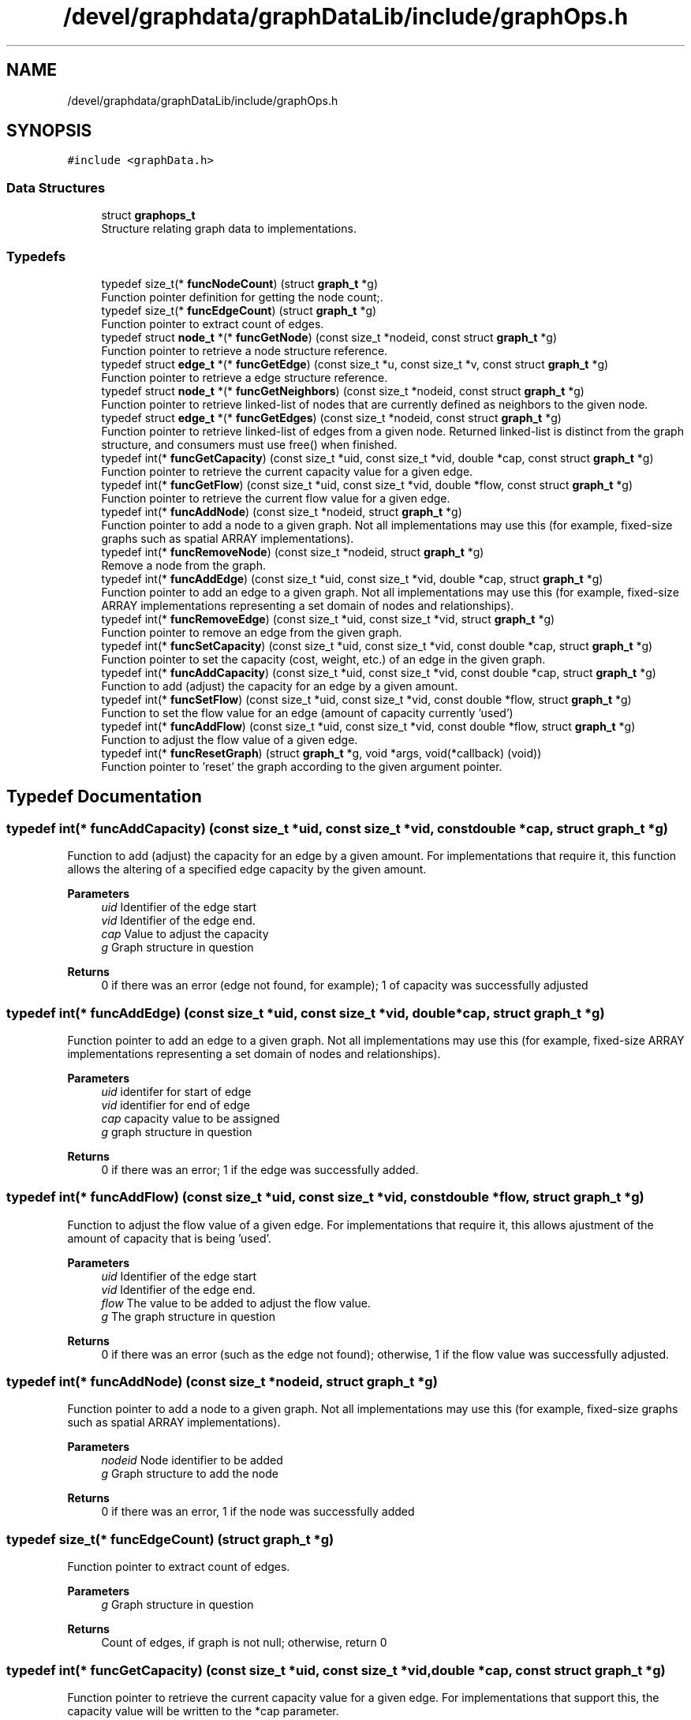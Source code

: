 .TH "/devel/graphdata/graphDataLib/include/graphOps.h" 3 "Graph Data Shared Library" \" -*- nroff -*-
.ad l
.nh
.SH NAME
/devel/graphdata/graphDataLib/include/graphOps.h
.SH SYNOPSIS
.br
.PP
\fC#include <graphData\&.h>\fP
.br

.SS "Data Structures"

.in +1c
.ti -1c
.RI "struct \fBgraphops_t\fP"
.br
.RI "Structure relating graph data to implementations\&. "
.in -1c
.SS "Typedefs"

.in +1c
.ti -1c
.RI "typedef size_t(* \fBfuncNodeCount\fP) (struct \fBgraph_t\fP *g)"
.br
.RI "Function pointer definition for getting the node count;\&. "
.ti -1c
.RI "typedef size_t(* \fBfuncEdgeCount\fP) (struct \fBgraph_t\fP *g)"
.br
.RI "Function pointer to extract count of edges\&. "
.ti -1c
.RI "typedef struct \fBnode_t\fP *(* \fBfuncGetNode\fP) (const size_t *nodeid, const struct \fBgraph_t\fP *g)"
.br
.RI "Function pointer to retrieve a node structure reference\&. "
.ti -1c
.RI "typedef struct \fBedge_t\fP *(* \fBfuncGetEdge\fP) (const size_t *u, const size_t *v, const struct \fBgraph_t\fP *g)"
.br
.RI "Function pointer to retrieve a edge structure reference\&. "
.ti -1c
.RI "typedef struct \fBnode_t\fP *(* \fBfuncGetNeighbors\fP) (const size_t *nodeid, const struct \fBgraph_t\fP *g)"
.br
.RI "Function pointer to retrieve linked-list of nodes that are currently defined as neighbors to the given node\&. "
.ti -1c
.RI "typedef struct \fBedge_t\fP *(* \fBfuncGetEdges\fP) (const size_t *nodeid, const struct \fBgraph_t\fP *g)"
.br
.RI "Function pointer to retrieve linked-list of edges from a given node\&. Returned linked-list is distinct from the graph structure, and consumers must use free() when finished\&. "
.ti -1c
.RI "typedef int(* \fBfuncGetCapacity\fP) (const size_t *uid, const size_t *vid, double *cap, const struct \fBgraph_t\fP *g)"
.br
.RI "Function pointer to retrieve the current capacity value for a given edge\&. "
.ti -1c
.RI "typedef int(* \fBfuncGetFlow\fP) (const size_t *uid, const size_t *vid, double *flow, const struct \fBgraph_t\fP *g)"
.br
.RI "Function pointer to retrieve the current flow value for a given edge\&. "
.ti -1c
.RI "typedef int(* \fBfuncAddNode\fP) (const size_t *nodeid, struct \fBgraph_t\fP *g)"
.br
.RI "Function pointer to add a node to a given graph\&. Not all implementations may use this (for example, fixed-size graphs such as spatial ARRAY implementations)\&. "
.ti -1c
.RI "typedef int(* \fBfuncRemoveNode\fP) (const size_t *nodeid, struct \fBgraph_t\fP *g)"
.br
.RI "Remove a node from the graph\&. "
.ti -1c
.RI "typedef int(* \fBfuncAddEdge\fP) (const size_t *uid, const size_t *vid, double *cap, struct \fBgraph_t\fP *g)"
.br
.RI "Function pointer to add an edge to a given graph\&. Not all implementations may use this (for example, fixed-size ARRAY implementations representing a set domain of nodes and relationships)\&. "
.ti -1c
.RI "typedef int(* \fBfuncRemoveEdge\fP) (const size_t *uid, const size_t *vid, struct \fBgraph_t\fP *g)"
.br
.RI "Function pointer to remove an edge from the given graph\&. "
.ti -1c
.RI "typedef int(* \fBfuncSetCapacity\fP) (const size_t *uid, const size_t *vid, const double *cap, struct \fBgraph_t\fP *g)"
.br
.RI "Function pointer to set the capacity (cost, weight, etc\&.) of an edge in the given graph\&. "
.ti -1c
.RI "typedef int(* \fBfuncAddCapacity\fP) (const size_t *uid, const size_t *vid, const double *cap, struct \fBgraph_t\fP *g)"
.br
.RI "Function to add (adjust) the capacity for an edge by a given amount\&. "
.ti -1c
.RI "typedef int(* \fBfuncSetFlow\fP) (const size_t *uid, const size_t *vid, const double *flow, struct \fBgraph_t\fP *g)"
.br
.RI "Function to set the flow value for an edge (amount of capacity currently 'used') "
.ti -1c
.RI "typedef int(* \fBfuncAddFlow\fP) (const size_t *uid, const size_t *vid, const double *flow, struct \fBgraph_t\fP *g)"
.br
.RI "Function to adjust the flow value of a given edge\&. "
.ti -1c
.RI "typedef int(* \fBfuncResetGraph\fP) (struct \fBgraph_t\fP *g, void *args, void(*callback) (void))"
.br
.RI "Function pointer to 'reset' the graph according to the given argument pointer\&. "
.in -1c
.SH "Typedef Documentation"
.PP 
.SS "typedef int(* funcAddCapacity) (const size_t *uid, const size_t *vid, const double *cap, struct \fBgraph_t\fP *g)"

.PP
Function to add (adjust) the capacity for an edge by a given amount\&. For implementations that require it, this function allows the altering of a specified edge capacity by the given amount\&.
.PP
\fBParameters\fP
.RS 4
\fIuid\fP Identifier of the edge start 
.br
\fIvid\fP Identifier of the edge end\&. 
.br
\fIcap\fP Value to adjust the capacity 
.br
\fIg\fP Graph structure in question 
.RE
.PP
\fBReturns\fP
.RS 4
0 if there was an error (edge not found, for example); 1 of capacity was successfully adjusted 
.RE
.PP

.SS "typedef int(* funcAddEdge) (const size_t *uid, const size_t *vid, double *cap, struct \fBgraph_t\fP *g)"

.PP
Function pointer to add an edge to a given graph\&. Not all implementations may use this (for example, fixed-size ARRAY implementations representing a set domain of nodes and relationships)\&. 
.PP
\fBParameters\fP
.RS 4
\fIuid\fP identifer for start of edge 
.br
\fIvid\fP identifier for end of edge 
.br
\fIcap\fP capacity value to be assigned 
.br
\fIg\fP graph structure in question 
.RE
.PP
\fBReturns\fP
.RS 4
0 if there was an error; 1 if the edge was successfully added\&. 
.RE
.PP

.SS "typedef int(* funcAddFlow) (const size_t *uid, const size_t *vid, const double *flow, struct \fBgraph_t\fP *g)"

.PP
Function to adjust the flow value of a given edge\&. For implementations that require it, this allows ajustment of the amount of capacity that is being 'used'\&.
.PP
\fBParameters\fP
.RS 4
\fIuid\fP Identifier of the edge start 
.br
\fIvid\fP Identifier of the edge end\&. 
.br
\fIflow\fP The value to be added to adjust the flow value\&. 
.br
\fIg\fP The graph structure in question 
.RE
.PP
\fBReturns\fP
.RS 4
0 if there was an error (such as the edge not found); otherwise, 1 if the flow value was successfully adjusted\&. 
.RE
.PP

.SS "typedef int(* funcAddNode) (const size_t *nodeid, struct \fBgraph_t\fP *g)"

.PP
Function pointer to add a node to a given graph\&. Not all implementations may use this (for example, fixed-size graphs such as spatial ARRAY implementations)\&. 
.PP
\fBParameters\fP
.RS 4
\fInodeid\fP Node identifier to be added 
.br
\fIg\fP Graph structure to add the node 
.RE
.PP
\fBReturns\fP
.RS 4
0 if there was an error, 1 if the node was successfully added 
.RE
.PP

.SS "typedef size_t(* funcEdgeCount) (struct \fBgraph_t\fP *g)"

.PP
Function pointer to extract count of edges\&. 
.PP
\fBParameters\fP
.RS 4
\fIg\fP Graph structure in question 
.RE
.PP
\fBReturns\fP
.RS 4
Count of edges, if graph is not null; otherwise, return 0 
.RE
.PP

.SS "typedef int(* funcGetCapacity) (const size_t *uid, const size_t *vid, double *cap, const struct \fBgraph_t\fP *g)"

.PP
Function pointer to retrieve the current capacity value for a given edge\&. For implementations that support this, the capacity value will be written to the *cap parameter\&.
.PP
\fBParameters\fP
.RS 4
\fIuid\fP Edge start identifier 
.br
\fIvid\fP Edge end identifier 
.br
\fIcap\fP Capacity value pointer to store the value 
.br
\fIg\fP Graph structure in question 
.RE
.PP
\fBReturns\fP
.RS 4
0 if there was a problem retrieving the value (such as the edge not existing); otherwise, 1 for a successful retrieval 
.RE
.PP

.SS "typedef struct \fBedge_t\fP *(* funcGetEdge) (const size_t *u, const size_t *v, const struct \fBgraph_t\fP *g)"

.PP
Function pointer to retrieve a edge structure reference\&. Implementation-specific on whether this structure is part of the original graph (LINK-based implementations) or must use free() when usage is finished (ARRAY-based)\&. 
.PP
\fBParameters\fP
.RS 4
\fIu\fP nodeid of the starting edge\&. 
.br
\fIv\fP nodeid of the ending edge\&. 
.br
\fIg\fP Graph structure in question 
.RE
.PP
\fBReturns\fP
.RS 4
pointer to the edge structure, if found; otherwise, pointer to NULL\&. 
.RE
.PP

.SS "typedef struct \fBedge_t\fP *(* funcGetEdges) (const size_t *nodeid, const struct \fBgraph_t\fP *g)"

.PP
Function pointer to retrieve linked-list of edges from a given node\&. Returned linked-list is distinct from the graph structure, and consumers must use free() when finished\&. 
.PP
\fBParameters\fP
.RS 4
\fInodeid\fP Identifier of the node in question 
.br
\fIg\fP Graph structure in question 
.RE
.PP
\fBReturns\fP
.RS 4
linked-list of edges starting from the given node, if found; otherwise, pointer to NULL\&. 
.RE
.PP

.SS "typedef int(* funcGetFlow) (const size_t *uid, const size_t *vid, double *flow, const struct \fBgraph_t\fP *g)"

.PP
Function pointer to retrieve the current flow value for a given edge\&. For implementations that support this, the flow value will be written to the *flow parameter\&.
.PP
\fBParameters\fP
.RS 4
\fIuid\fP Edge start identifier 
.br
\fIvid\fP Edge end identifier 
.br
\fIflow\fP Flow value pointer to store the result 
.br
\fIg\fP Graph structure in question 
.RE
.PP
\fBReturns\fP
.RS 4
0 if there was a problem retrieving the value (such as the edge not existing); otherwise, 1 for a successful retrieval 
.RE
.PP

.SS "typedef struct \fBnode_t\fP *(* funcGetNeighbors) (const size_t *nodeid, const struct \fBgraph_t\fP *g)"

.PP
Function pointer to retrieve linked-list of nodes that are currently defined as neighbors to the given node\&. Returned linked-list is distinct from the graph structure, and consumers must use free() when finished\&. 
.PP
\fBParameters\fP
.RS 4
\fInodeid\fP Identifier of the node in question 
.br
\fIg\fP Graph structure in question 
.RE
.PP
\fBReturns\fP
.RS 4
linked-list of node references, starting with the given node, if found; otherwise, pointer to NULL\&. 
.RE
.PP

.SS "typedef struct \fBnode_t\fP *(* funcGetNode) (const size_t *nodeid, const struct \fBgraph_t\fP *g)"

.PP
Function pointer to retrieve a node structure reference\&. Implementation-specific on whether this structure is part of the original graph (LINK-based implementations) or must use free() when usage is finished (ARRAY-based)\&. 
.PP
\fBParameters\fP
.RS 4
\fInodeid\fP Identifier of the node to be retrieved 
.br
\fIg\fP Graph structure in question 
.RE
.PP
\fBReturns\fP
.RS 4
pointer to the node structure, if found; otherwise, pointer to NULL 
.RE
.PP

.SS "typedef size_t(* funcNodeCount) (struct \fBgraph_t\fP *g)"

.PP
Function pointer definition for getting the node count;\&. 
.PP
\fBParameters\fP
.RS 4
\fIg\fP Graph structure in question 
.RE
.PP
\fBReturns\fP
.RS 4
Count of nodes, if graph is not null; otherwise, return 0 
.RE
.PP

.SS "typedef int(* funcRemoveEdge) (const size_t *uid, const size_t *vid, struct \fBgraph_t\fP *g)"

.PP
Function pointer to remove an edge from the given graph\&. Allows implementations to remove a given edge from the graph, if necessary\&.
.PP
\fBParameters\fP
.RS 4
\fIuid\fP Identifier for the edge start 
.br
\fIvid\fP Identifier for the edge end\&. 
.br
\fIg\fP Graph structure in question 
.RE
.PP
\fBReturns\fP
.RS 4
0 if there was an error (e\&.g\&. the edge was not found); otherwise, 1 if the edge was removed\&. 
.RE
.PP

.SS "typedef int(* funcRemoveNode) (const size_t *nodeid, struct \fBgraph_t\fP *g)"

.PP
Remove a node from the graph\&. Not all implementations will allow removal of nodes\&. 
.PP
\fBParameters\fP
.RS 4
\fInodeid\fP Node id to be added\&. 
.br
\fIg\fP Graph structure in question 
.RE
.PP
\fBReturns\fP
.RS 4
0 if there was an error (node already exists or outside the bounds of the implementation); otherwise, 1 if successful\&. 
.RE
.PP

.SS "typedef int(* funcResetGraph) (struct \fBgraph_t\fP *g, void *args, void(*callback)(void))"

.PP
Function pointer to 'reset' the graph according to the given argument pointer\&. For some implementations, it is more efficient to reuse the existing graph structure and perform a 'zero-out' of the data, rather than rebuilding from scratch\&. This function pointer provides that option\&. 
.PP
\fBParameters\fP
.RS 4
\fIg\fP Graph structure to be zeroed or modified according to reset logic 
.br
\fIargs\fP Arguments to be used in the reset process, if necessary 
.br
\fIcallback\fP Callback to be executed when graph has been reset\&. 
.RE
.PP
\fBReturns\fP
.RS 4
0 if there was an error during the reset; 1 if the reset completed; 
.RE
.PP

.SS "typedef int(* funcSetCapacity) (const size_t *uid, const size_t *vid, const double *cap, struct \fBgraph_t\fP *g)"

.PP
Function pointer to set the capacity (cost, weight, etc\&.) of an edge in the given graph\&. 
.PP
\fBParameters\fP
.RS 4
\fIuid\fP identifier of the edge start 
.br
\fIvid\fP identifier of the edge ending\&. 
.br
\fIcap\fP capacity value to be set 
.br
\fIg\fP Graph structure in question 
.RE
.PP
\fBReturns\fP
.RS 4
0 if there was an error; 1 if the capacity was successfully set 
.RE
.PP

.SS "typedef int(* funcSetFlow) (const size_t *uid, const size_t *vid, const double *flow, struct \fBgraph_t\fP *g)"

.PP
Function to set the flow value for an edge (amount of capacity currently 'used') For implementations that require it, this allows tracking of flow values that are used within the graph\&.
.PP
\fBParameters\fP
.RS 4
\fIuid\fP Identifier of the edge start\&. 
.br
\fIvid\fP Identifier of the edge end\&. 
.br
\fIflow\fP Value to be set for the flow\&. 
.br
\fIg\fP Graph structure in question 
.RE
.PP
\fBReturns\fP
.RS 4
0 of there was an error (edge not found, for example); otherwise, 1 if the flow value as successfully set\&. 
.RE
.PP

.SH "Author"
.PP 
Generated automatically by Doxygen for Graph Data Shared Library from the source code\&.

